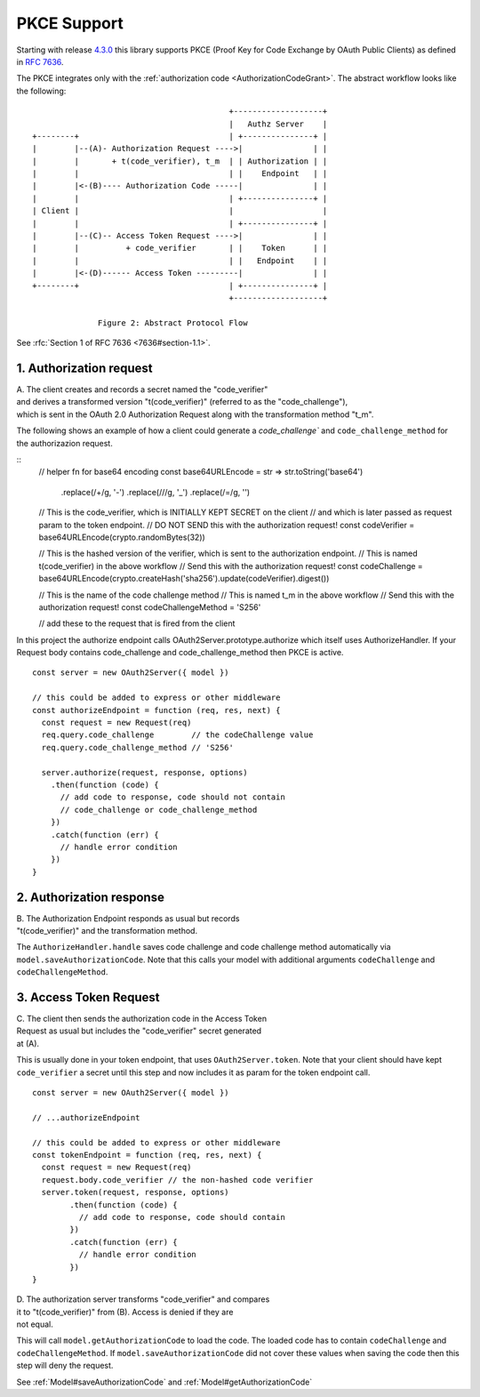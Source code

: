 ================
 PKCE Support
================

Starting with release 4.3.0_ this library supports PKCE (Proof Key for Code Exchange by OAuth Public Clients) as
defined in :rfc:`7636`.

.. _4.3.0: https://github.com/node-oauth/node-oauth2-server/releases/tag/v4.3.0

The PKCE integrates only with the :ref:`authorization code <AuthorizationCodeGrant>`. The abstract workflow looks like
the following:

::

                                                 +-------------------+
                                                 |   Authz Server    |
       +--------+                                | +---------------+ |
       |        |--(A)- Authorization Request ---->|               | |
       |        |       + t(code_verifier), t_m  | | Authorization | |
       |        |                                | |    Endpoint   | |
       |        |<-(B)---- Authorization Code -----|               | |
       |        |                                | +---------------+ |
       | Client |                                |                   |
       |        |                                | +---------------+ |
       |        |--(C)-- Access Token Request ---->|               | |
       |        |          + code_verifier       | |    Token      | |
       |        |                                | |   Endpoint    | |
       |        |<-(D)------ Access Token ---------|               | |
       +--------+                                | +---------------+ |
                                                 +-------------------+

                     Figure 2: Abstract Protocol Flow

See :rfc:`Section 1 of RFC 7636 <7636#section-1.1>`.

1. Authorization request
========================

.. _PKCE#authorizationRequest:

| A. The client creates and records a secret named the "code_verifier"
| and derives a transformed version "t(code_verifier)" (referred to as the "code_challenge"),
| which is sent in the OAuth 2.0 Authorization Request along with the transformation method "t_m".

The following shows an example of how a client could generate a `code_challenge`` and
``code_challenge_method`` for the authorizazion request.

::
    // helper fn for base64 encoding
    const base64URLEncode = str => str.toString('base64')
          .replace(/\+/g, '-')
          .replace(/\//g, '_')
          .replace(/=/g, '')

    // This is the code_verifier, which is INITIALLY KEPT SECRET on the client
    // and which is later passed as request param to the token endpoint.
    // DO NOT SEND this with the authorization request!
    const codeVerifier = base64URLEncode(crypto.randomBytes(32))

    // This is the hashed version of the verifier, which is sent to the authorization endpoint.
    // This is named t(code_verifier) in the above workflow
    // Send this with the authorization request!
    const codeChallenge = base64URLEncode(crypto.createHash('sha256').update(codeVerifier).digest())

    // This is the name of the code challenge method
    // This is named t_m in the above workflow
    // Send this with the authorization request!
    const codeChallengeMethod = 'S256'

    // add these to the request that is fired from the client

In this project the authorize endpoint calls OAuth2Server.prototype.authorize which itself uses AuthorizeHandler.
If your Request body contains code_challenge and code_challenge_method then PKCE is active.

::

    const server = new OAuth2Server({ model })

    // this could be added to express or other middleware
    const authorizeEndpoint = function (req, res, next) {
      const request = new Request(req)
      req.query.code_challenge        // the codeChallenge value
      req.query.code_challenge_method // 'S256'

      server.authorize(request, response, options)
        .then(function (code) {
          // add code to response, code should not contain
          // code_challenge or code_challenge_method
        })
        .catch(function (err) {
          // handle error condition
        })
    }

2. Authorization response
=========================

.. _PKCE#authorizationResponse:

| B. The Authorization Endpoint responds as usual but records
| "t(code_verifier)" and the transformation method.

The ``AuthorizeHandler.handle`` saves code challenge and code challenge method automatically via ``model.saveAuthorizationCode``.
Note that this calls your model with additional arguments ``codeChallenge`` and ``codeChallengeMethod``.


3. Access Token Request
=======================

.. _PKCE#accessTokenRequest:

| C. The client then sends the authorization code in the Access Token
| Request as usual but includes the "code_verifier" secret generated
| at (A).

This is usually done in your token endpoint, that uses ``OAuth2Server.token``.
Note that your client should have kept ``code_verifier`` a secret until this step and now includes it as param for the token endpoint call.

::

    const server = new OAuth2Server({ model })

    // ...authorizeEndpoint

    // this could be added to express or other middleware
    const tokenEndpoint = function (req, res, next) {
      const request = new Request(req)
      request.body.code_verifier // the non-hashed code verifier
      server.token(request, response, options)
            .then(function (code) {
              // add code to response, code should contain
            })
            .catch(function (err) {
              // handle error condition
            })
    }

| D. The authorization server transforms "code_verifier" and compares
| it to "t(code_verifier)" from (B). Access is denied if they are
| not equal.

This will call ``model.getAuthorizationCode`` to load the code.
The loaded code has to contain ``codeChallenge`` and ``codeChallengeMethod``.
If ``model.saveAuthorizationCode`` did not cover these values when saving the code then this step will deny the request.

See :ref:`Model#saveAuthorizationCode` and :ref:`Model#getAuthorizationCode`
